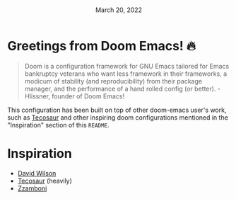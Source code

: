 #+TITLE: [[../../assets/emacs.png]]
#+DATE:    March 20, 2022
#+STARTUP: inlineimages nofold

* Table of Contents :TOC_3:noexport:
- [[#greetings-from-doom-emacs-][Greetings from Doom Emacs! 🔥]]
- [[#inspiration][Inspiration]]

* Greetings from Doom Emacs! 🔥
#+begin_quote
Doom is a configuration framework for GNU Emacs tailored for Emacs bankruptcy veterans who want less framework in their frameworks, a modicum of stability (and reproducibility) from their package manager, and the performance of a hand rolled config (or better). - Hlissner, founder of Doom Emacs!
#+end_quote

This configuration has been built on top of other doom-emacs user's work, such as [[https://tecosaur.github.io/][Tecosaur]] and other inspiring doom configurations mentioned in the "Inspiration" section of this =README=.

* Inspiration
- [[https://config.daviwil.com/emacs][David Wilson]]
- [[https://github.com/tecosaur][Tecosaur]] (heavily)
- [[https://zzamboni.org/post/beautifying-org-mode-in-emacs/][Zzamboni]]
